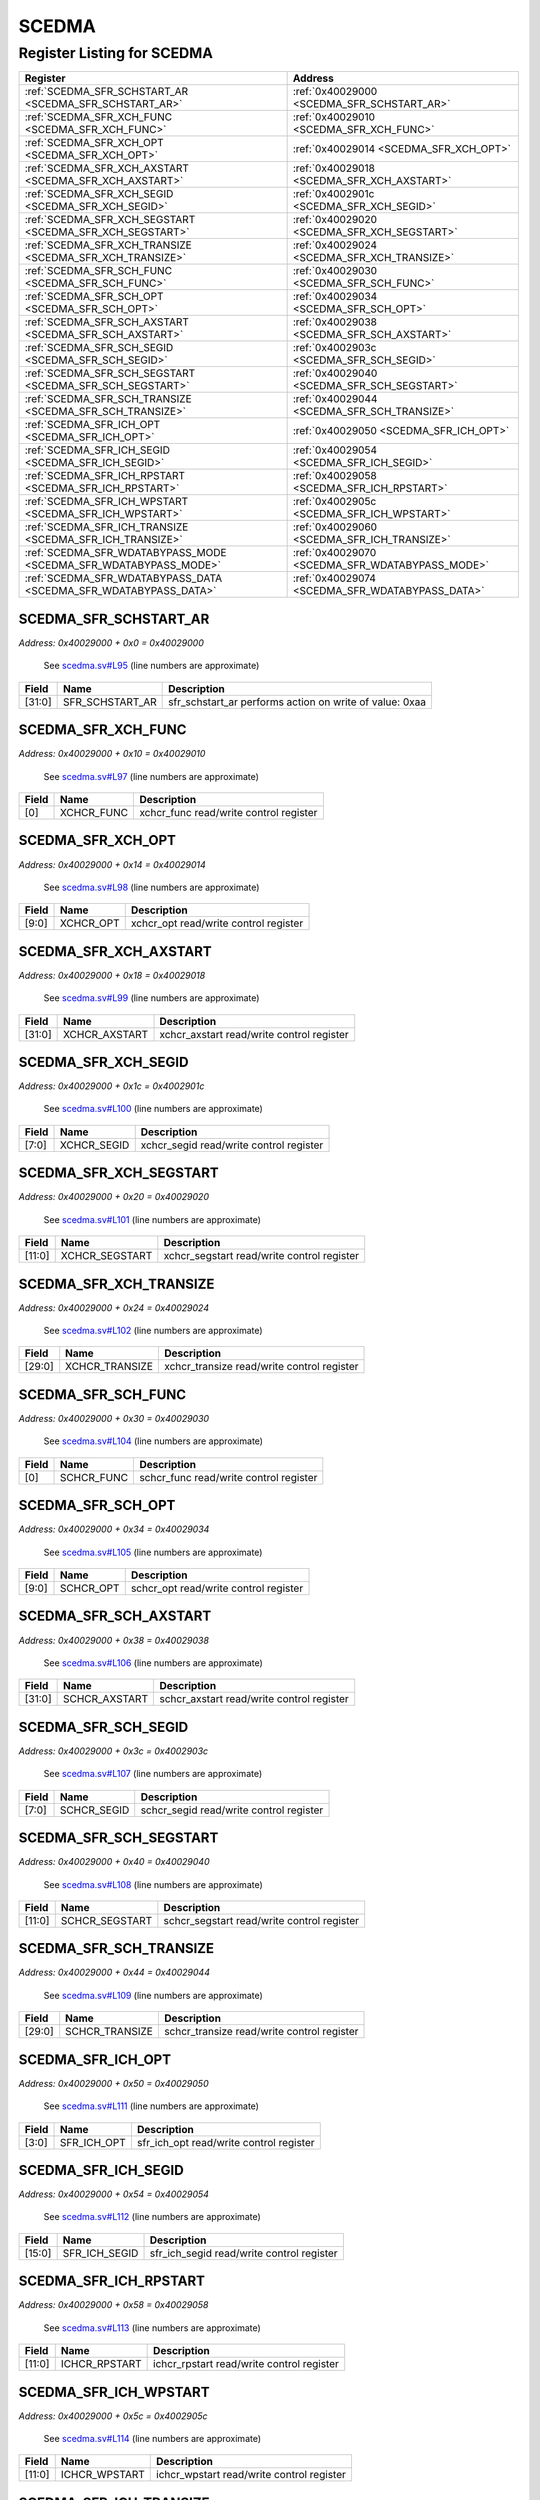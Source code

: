 SCEDMA
======

Register Listing for SCEDMA
---------------------------

+------------------------------------------------------------------+-------------------------------------------------+
| Register                                                         | Address                                         |
+==================================================================+=================================================+
| :ref:`SCEDMA_SFR_SCHSTART_AR <SCEDMA_SFR_SCHSTART_AR>`           | :ref:`0x40029000 <SCEDMA_SFR_SCHSTART_AR>`      |
+------------------------------------------------------------------+-------------------------------------------------+
| :ref:`SCEDMA_SFR_XCH_FUNC <SCEDMA_SFR_XCH_FUNC>`                 | :ref:`0x40029010 <SCEDMA_SFR_XCH_FUNC>`         |
+------------------------------------------------------------------+-------------------------------------------------+
| :ref:`SCEDMA_SFR_XCH_OPT <SCEDMA_SFR_XCH_OPT>`                   | :ref:`0x40029014 <SCEDMA_SFR_XCH_OPT>`          |
+------------------------------------------------------------------+-------------------------------------------------+
| :ref:`SCEDMA_SFR_XCH_AXSTART <SCEDMA_SFR_XCH_AXSTART>`           | :ref:`0x40029018 <SCEDMA_SFR_XCH_AXSTART>`      |
+------------------------------------------------------------------+-------------------------------------------------+
| :ref:`SCEDMA_SFR_XCH_SEGID <SCEDMA_SFR_XCH_SEGID>`               | :ref:`0x4002901c <SCEDMA_SFR_XCH_SEGID>`        |
+------------------------------------------------------------------+-------------------------------------------------+
| :ref:`SCEDMA_SFR_XCH_SEGSTART <SCEDMA_SFR_XCH_SEGSTART>`         | :ref:`0x40029020 <SCEDMA_SFR_XCH_SEGSTART>`     |
+------------------------------------------------------------------+-------------------------------------------------+
| :ref:`SCEDMA_SFR_XCH_TRANSIZE <SCEDMA_SFR_XCH_TRANSIZE>`         | :ref:`0x40029024 <SCEDMA_SFR_XCH_TRANSIZE>`     |
+------------------------------------------------------------------+-------------------------------------------------+
| :ref:`SCEDMA_SFR_SCH_FUNC <SCEDMA_SFR_SCH_FUNC>`                 | :ref:`0x40029030 <SCEDMA_SFR_SCH_FUNC>`         |
+------------------------------------------------------------------+-------------------------------------------------+
| :ref:`SCEDMA_SFR_SCH_OPT <SCEDMA_SFR_SCH_OPT>`                   | :ref:`0x40029034 <SCEDMA_SFR_SCH_OPT>`          |
+------------------------------------------------------------------+-------------------------------------------------+
| :ref:`SCEDMA_SFR_SCH_AXSTART <SCEDMA_SFR_SCH_AXSTART>`           | :ref:`0x40029038 <SCEDMA_SFR_SCH_AXSTART>`      |
+------------------------------------------------------------------+-------------------------------------------------+
| :ref:`SCEDMA_SFR_SCH_SEGID <SCEDMA_SFR_SCH_SEGID>`               | :ref:`0x4002903c <SCEDMA_SFR_SCH_SEGID>`        |
+------------------------------------------------------------------+-------------------------------------------------+
| :ref:`SCEDMA_SFR_SCH_SEGSTART <SCEDMA_SFR_SCH_SEGSTART>`         | :ref:`0x40029040 <SCEDMA_SFR_SCH_SEGSTART>`     |
+------------------------------------------------------------------+-------------------------------------------------+
| :ref:`SCEDMA_SFR_SCH_TRANSIZE <SCEDMA_SFR_SCH_TRANSIZE>`         | :ref:`0x40029044 <SCEDMA_SFR_SCH_TRANSIZE>`     |
+------------------------------------------------------------------+-------------------------------------------------+
| :ref:`SCEDMA_SFR_ICH_OPT <SCEDMA_SFR_ICH_OPT>`                   | :ref:`0x40029050 <SCEDMA_SFR_ICH_OPT>`          |
+------------------------------------------------------------------+-------------------------------------------------+
| :ref:`SCEDMA_SFR_ICH_SEGID <SCEDMA_SFR_ICH_SEGID>`               | :ref:`0x40029054 <SCEDMA_SFR_ICH_SEGID>`        |
+------------------------------------------------------------------+-------------------------------------------------+
| :ref:`SCEDMA_SFR_ICH_RPSTART <SCEDMA_SFR_ICH_RPSTART>`           | :ref:`0x40029058 <SCEDMA_SFR_ICH_RPSTART>`      |
+------------------------------------------------------------------+-------------------------------------------------+
| :ref:`SCEDMA_SFR_ICH_WPSTART <SCEDMA_SFR_ICH_WPSTART>`           | :ref:`0x4002905c <SCEDMA_SFR_ICH_WPSTART>`      |
+------------------------------------------------------------------+-------------------------------------------------+
| :ref:`SCEDMA_SFR_ICH_TRANSIZE <SCEDMA_SFR_ICH_TRANSIZE>`         | :ref:`0x40029060 <SCEDMA_SFR_ICH_TRANSIZE>`     |
+------------------------------------------------------------------+-------------------------------------------------+
| :ref:`SCEDMA_SFR_WDATABYPASS_MODE <SCEDMA_SFR_WDATABYPASS_MODE>` | :ref:`0x40029070 <SCEDMA_SFR_WDATABYPASS_MODE>` |
+------------------------------------------------------------------+-------------------------------------------------+
| :ref:`SCEDMA_SFR_WDATABYPASS_DATA <SCEDMA_SFR_WDATABYPASS_DATA>` | :ref:`0x40029074 <SCEDMA_SFR_WDATABYPASS_DATA>` |
+------------------------------------------------------------------+-------------------------------------------------+

SCEDMA_SFR_SCHSTART_AR
^^^^^^^^^^^^^^^^^^^^^^

`Address: 0x40029000 + 0x0 = 0x40029000`

    See `scedma.sv#L95 <https://github.com/baochip/baochip-1x/blob/main/rtl/modules/
    crypto_top/rtl/scedma.sv#L95>`__ (line numbers are approximate)

    .. wavedrom::
        :caption: SCEDMA_SFR_SCHSTART_AR

        {
            "reg": [
                {"name": "sfr_schstart_ar",  "type": 4, "bits": 32}
            ], "config": {"hspace": 400, "bits": 32, "lanes": 1 }, "options": {"hspace": 400, "bits": 32, "lanes": 1}
        }


+--------+-----------------+---------------------------------------------------------+
| Field  | Name            | Description                                             |
+========+=================+=========================================================+
| [31:0] | SFR_SCHSTART_AR | sfr_schstart_ar performs action on write of value: 0xaa |
+--------+-----------------+---------------------------------------------------------+

SCEDMA_SFR_XCH_FUNC
^^^^^^^^^^^^^^^^^^^

`Address: 0x40029000 + 0x10 = 0x40029010`

    See `scedma.sv#L97 <https://github.com/baochip/baochip-1x/blob/main/rtl/modules/
    crypto_top/rtl/scedma.sv#L97>`__ (line numbers are approximate)

    .. wavedrom::
        :caption: SCEDMA_SFR_XCH_FUNC

        {
            "reg": [
                {"name": "xchcr_func",  "bits": 1},
                {"bits": 31}
            ], "config": {"hspace": 400, "bits": 32, "lanes": 4 }, "options": {"hspace": 400, "bits": 32, "lanes": 4}
        }


+-------+------------+----------------------------------------+
| Field | Name       | Description                            |
+=======+============+========================================+
| [0]   | XCHCR_FUNC | xchcr_func read/write control register |
+-------+------------+----------------------------------------+

SCEDMA_SFR_XCH_OPT
^^^^^^^^^^^^^^^^^^

`Address: 0x40029000 + 0x14 = 0x40029014`

    See `scedma.sv#L98 <https://github.com/baochip/baochip-1x/blob/main/rtl/modules/
    crypto_top/rtl/scedma.sv#L98>`__ (line numbers are approximate)

    .. wavedrom::
        :caption: SCEDMA_SFR_XCH_OPT

        {
            "reg": [
                {"name": "xchcr_opt",  "bits": 10},
                {"bits": 22}
            ], "config": {"hspace": 400, "bits": 32, "lanes": 1 }, "options": {"hspace": 400, "bits": 32, "lanes": 1}
        }


+-------+-----------+---------------------------------------+
| Field | Name      | Description                           |
+=======+===========+=======================================+
| [9:0] | XCHCR_OPT | xchcr_opt read/write control register |
+-------+-----------+---------------------------------------+

SCEDMA_SFR_XCH_AXSTART
^^^^^^^^^^^^^^^^^^^^^^

`Address: 0x40029000 + 0x18 = 0x40029018`

    See `scedma.sv#L99 <https://github.com/baochip/baochip-1x/blob/main/rtl/modules/
    crypto_top/rtl/scedma.sv#L99>`__ (line numbers are approximate)

    .. wavedrom::
        :caption: SCEDMA_SFR_XCH_AXSTART

        {
            "reg": [
                {"name": "xchcr_axstart",  "bits": 32}
            ], "config": {"hspace": 400, "bits": 32, "lanes": 1 }, "options": {"hspace": 400, "bits": 32, "lanes": 1}
        }


+--------+---------------+-------------------------------------------+
| Field  | Name          | Description                               |
+========+===============+===========================================+
| [31:0] | XCHCR_AXSTART | xchcr_axstart read/write control register |
+--------+---------------+-------------------------------------------+

SCEDMA_SFR_XCH_SEGID
^^^^^^^^^^^^^^^^^^^^

`Address: 0x40029000 + 0x1c = 0x4002901c`

    See `scedma.sv#L100 <https://github.com/baochip/baochip-1x/blob/main/rtl/modules
    /crypto_top/rtl/scedma.sv#L100>`__ (line numbers are approximate)

    .. wavedrom::
        :caption: SCEDMA_SFR_XCH_SEGID

        {
            "reg": [
                {"name": "xchcr_segid",  "bits": 8},
                {"bits": 24}
            ], "config": {"hspace": 400, "bits": 32, "lanes": 1 }, "options": {"hspace": 400, "bits": 32, "lanes": 1}
        }


+-------+-------------+-----------------------------------------+
| Field | Name        | Description                             |
+=======+=============+=========================================+
| [7:0] | XCHCR_SEGID | xchcr_segid read/write control register |
+-------+-------------+-----------------------------------------+

SCEDMA_SFR_XCH_SEGSTART
^^^^^^^^^^^^^^^^^^^^^^^

`Address: 0x40029000 + 0x20 = 0x40029020`

    See `scedma.sv#L101 <https://github.com/baochip/baochip-1x/blob/main/rtl/modules
    /crypto_top/rtl/scedma.sv#L101>`__ (line numbers are approximate)

    .. wavedrom::
        :caption: SCEDMA_SFR_XCH_SEGSTART

        {
            "reg": [
                {"name": "xchcr_segstart",  "bits": 12},
                {"bits": 20}
            ], "config": {"hspace": 400, "bits": 32, "lanes": 1 }, "options": {"hspace": 400, "bits": 32, "lanes": 1}
        }


+--------+----------------+--------------------------------------------+
| Field  | Name           | Description                                |
+========+================+============================================+
| [11:0] | XCHCR_SEGSTART | xchcr_segstart read/write control register |
+--------+----------------+--------------------------------------------+

SCEDMA_SFR_XCH_TRANSIZE
^^^^^^^^^^^^^^^^^^^^^^^

`Address: 0x40029000 + 0x24 = 0x40029024`

    See `scedma.sv#L102 <https://github.com/baochip/baochip-1x/blob/main/rtl/modules
    /crypto_top/rtl/scedma.sv#L102>`__ (line numbers are approximate)

    .. wavedrom::
        :caption: SCEDMA_SFR_XCH_TRANSIZE

        {
            "reg": [
                {"name": "xchcr_transize",  "bits": 30},
                {"bits": 2}
            ], "config": {"hspace": 400, "bits": 32, "lanes": 1 }, "options": {"hspace": 400, "bits": 32, "lanes": 1}
        }


+--------+----------------+--------------------------------------------+
| Field  | Name           | Description                                |
+========+================+============================================+
| [29:0] | XCHCR_TRANSIZE | xchcr_transize read/write control register |
+--------+----------------+--------------------------------------------+

SCEDMA_SFR_SCH_FUNC
^^^^^^^^^^^^^^^^^^^

`Address: 0x40029000 + 0x30 = 0x40029030`

    See `scedma.sv#L104 <https://github.com/baochip/baochip-1x/blob/main/rtl/modules
    /crypto_top/rtl/scedma.sv#L104>`__ (line numbers are approximate)

    .. wavedrom::
        :caption: SCEDMA_SFR_SCH_FUNC

        {
            "reg": [
                {"name": "schcr_func",  "bits": 1},
                {"bits": 31}
            ], "config": {"hspace": 400, "bits": 32, "lanes": 4 }, "options": {"hspace": 400, "bits": 32, "lanes": 4}
        }


+-------+------------+----------------------------------------+
| Field | Name       | Description                            |
+=======+============+========================================+
| [0]   | SCHCR_FUNC | schcr_func read/write control register |
+-------+------------+----------------------------------------+

SCEDMA_SFR_SCH_OPT
^^^^^^^^^^^^^^^^^^

`Address: 0x40029000 + 0x34 = 0x40029034`

    See `scedma.sv#L105 <https://github.com/baochip/baochip-1x/blob/main/rtl/modules
    /crypto_top/rtl/scedma.sv#L105>`__ (line numbers are approximate)

    .. wavedrom::
        :caption: SCEDMA_SFR_SCH_OPT

        {
            "reg": [
                {"name": "schcr_opt",  "bits": 10},
                {"bits": 22}
            ], "config": {"hspace": 400, "bits": 32, "lanes": 1 }, "options": {"hspace": 400, "bits": 32, "lanes": 1}
        }


+-------+-----------+---------------------------------------+
| Field | Name      | Description                           |
+=======+===========+=======================================+
| [9:0] | SCHCR_OPT | schcr_opt read/write control register |
+-------+-----------+---------------------------------------+

SCEDMA_SFR_SCH_AXSTART
^^^^^^^^^^^^^^^^^^^^^^

`Address: 0x40029000 + 0x38 = 0x40029038`

    See `scedma.sv#L106 <https://github.com/baochip/baochip-1x/blob/main/rtl/modules
    /crypto_top/rtl/scedma.sv#L106>`__ (line numbers are approximate)

    .. wavedrom::
        :caption: SCEDMA_SFR_SCH_AXSTART

        {
            "reg": [
                {"name": "schcr_axstart",  "bits": 32}
            ], "config": {"hspace": 400, "bits": 32, "lanes": 1 }, "options": {"hspace": 400, "bits": 32, "lanes": 1}
        }


+--------+---------------+-------------------------------------------+
| Field  | Name          | Description                               |
+========+===============+===========================================+
| [31:0] | SCHCR_AXSTART | schcr_axstart read/write control register |
+--------+---------------+-------------------------------------------+

SCEDMA_SFR_SCH_SEGID
^^^^^^^^^^^^^^^^^^^^

`Address: 0x40029000 + 0x3c = 0x4002903c`

    See `scedma.sv#L107 <https://github.com/baochip/baochip-1x/blob/main/rtl/modules
    /crypto_top/rtl/scedma.sv#L107>`__ (line numbers are approximate)

    .. wavedrom::
        :caption: SCEDMA_SFR_SCH_SEGID

        {
            "reg": [
                {"name": "schcr_segid",  "bits": 8},
                {"bits": 24}
            ], "config": {"hspace": 400, "bits": 32, "lanes": 1 }, "options": {"hspace": 400, "bits": 32, "lanes": 1}
        }


+-------+-------------+-----------------------------------------+
| Field | Name        | Description                             |
+=======+=============+=========================================+
| [7:0] | SCHCR_SEGID | schcr_segid read/write control register |
+-------+-------------+-----------------------------------------+

SCEDMA_SFR_SCH_SEGSTART
^^^^^^^^^^^^^^^^^^^^^^^

`Address: 0x40029000 + 0x40 = 0x40029040`

    See `scedma.sv#L108 <https://github.com/baochip/baochip-1x/blob/main/rtl/modules
    /crypto_top/rtl/scedma.sv#L108>`__ (line numbers are approximate)

    .. wavedrom::
        :caption: SCEDMA_SFR_SCH_SEGSTART

        {
            "reg": [
                {"name": "schcr_segstart",  "bits": 12},
                {"bits": 20}
            ], "config": {"hspace": 400, "bits": 32, "lanes": 1 }, "options": {"hspace": 400, "bits": 32, "lanes": 1}
        }


+--------+----------------+--------------------------------------------+
| Field  | Name           | Description                                |
+========+================+============================================+
| [11:0] | SCHCR_SEGSTART | schcr_segstart read/write control register |
+--------+----------------+--------------------------------------------+

SCEDMA_SFR_SCH_TRANSIZE
^^^^^^^^^^^^^^^^^^^^^^^

`Address: 0x40029000 + 0x44 = 0x40029044`

    See `scedma.sv#L109 <https://github.com/baochip/baochip-1x/blob/main/rtl/modules
    /crypto_top/rtl/scedma.sv#L109>`__ (line numbers are approximate)

    .. wavedrom::
        :caption: SCEDMA_SFR_SCH_TRANSIZE

        {
            "reg": [
                {"name": "schcr_transize",  "bits": 30},
                {"bits": 2}
            ], "config": {"hspace": 400, "bits": 32, "lanes": 1 }, "options": {"hspace": 400, "bits": 32, "lanes": 1}
        }


+--------+----------------+--------------------------------------------+
| Field  | Name           | Description                                |
+========+================+============================================+
| [29:0] | SCHCR_TRANSIZE | schcr_transize read/write control register |
+--------+----------------+--------------------------------------------+

SCEDMA_SFR_ICH_OPT
^^^^^^^^^^^^^^^^^^

`Address: 0x40029000 + 0x50 = 0x40029050`

    See `scedma.sv#L111 <https://github.com/baochip/baochip-1x/blob/main/rtl/modules
    /crypto_top/rtl/scedma.sv#L111>`__ (line numbers are approximate)

    .. wavedrom::
        :caption: SCEDMA_SFR_ICH_OPT

        {
            "reg": [
                {"name": "sfr_ich_opt",  "bits": 4},
                {"bits": 28}
            ], "config": {"hspace": 400, "bits": 32, "lanes": 4 }, "options": {"hspace": 400, "bits": 32, "lanes": 4}
        }


+-------+-------------+-----------------------------------------+
| Field | Name        | Description                             |
+=======+=============+=========================================+
| [3:0] | SFR_ICH_OPT | sfr_ich_opt read/write control register |
+-------+-------------+-----------------------------------------+

SCEDMA_SFR_ICH_SEGID
^^^^^^^^^^^^^^^^^^^^

`Address: 0x40029000 + 0x54 = 0x40029054`

    See `scedma.sv#L112 <https://github.com/baochip/baochip-1x/blob/main/rtl/modules
    /crypto_top/rtl/scedma.sv#L112>`__ (line numbers are approximate)

    .. wavedrom::
        :caption: SCEDMA_SFR_ICH_SEGID

        {
            "reg": [
                {"name": "sfr_ich_segid",  "bits": 16},
                {"bits": 16}
            ], "config": {"hspace": 400, "bits": 32, "lanes": 1 }, "options": {"hspace": 400, "bits": 32, "lanes": 1}
        }


+--------+---------------+-------------------------------------------+
| Field  | Name          | Description                               |
+========+===============+===========================================+
| [15:0] | SFR_ICH_SEGID | sfr_ich_segid read/write control register |
+--------+---------------+-------------------------------------------+

SCEDMA_SFR_ICH_RPSTART
^^^^^^^^^^^^^^^^^^^^^^

`Address: 0x40029000 + 0x58 = 0x40029058`

    See `scedma.sv#L113 <https://github.com/baochip/baochip-1x/blob/main/rtl/modules
    /crypto_top/rtl/scedma.sv#L113>`__ (line numbers are approximate)

    .. wavedrom::
        :caption: SCEDMA_SFR_ICH_RPSTART

        {
            "reg": [
                {"name": "ichcr_rpstart",  "bits": 12},
                {"bits": 20}
            ], "config": {"hspace": 400, "bits": 32, "lanes": 1 }, "options": {"hspace": 400, "bits": 32, "lanes": 1}
        }


+--------+---------------+-------------------------------------------+
| Field  | Name          | Description                               |
+========+===============+===========================================+
| [11:0] | ICHCR_RPSTART | ichcr_rpstart read/write control register |
+--------+---------------+-------------------------------------------+

SCEDMA_SFR_ICH_WPSTART
^^^^^^^^^^^^^^^^^^^^^^

`Address: 0x40029000 + 0x5c = 0x4002905c`

    See `scedma.sv#L114 <https://github.com/baochip/baochip-1x/blob/main/rtl/modules
    /crypto_top/rtl/scedma.sv#L114>`__ (line numbers are approximate)

    .. wavedrom::
        :caption: SCEDMA_SFR_ICH_WPSTART

        {
            "reg": [
                {"name": "ichcr_wpstart",  "bits": 12},
                {"bits": 20}
            ], "config": {"hspace": 400, "bits": 32, "lanes": 1 }, "options": {"hspace": 400, "bits": 32, "lanes": 1}
        }


+--------+---------------+-------------------------------------------+
| Field  | Name          | Description                               |
+========+===============+===========================================+
| [11:0] | ICHCR_WPSTART | ichcr_wpstart read/write control register |
+--------+---------------+-------------------------------------------+

SCEDMA_SFR_ICH_TRANSIZE
^^^^^^^^^^^^^^^^^^^^^^^

`Address: 0x40029000 + 0x60 = 0x40029060`

    See `scedma.sv#L115 <https://github.com/baochip/baochip-1x/blob/main/rtl/modules
    /crypto_top/rtl/scedma.sv#L115>`__ (line numbers are approximate)

    .. wavedrom::
        :caption: SCEDMA_SFR_ICH_TRANSIZE

        {
            "reg": [
                {"name": "ichcr_transize",  "bits": 12},
                {"bits": 20}
            ], "config": {"hspace": 400, "bits": 32, "lanes": 1 }, "options": {"hspace": 400, "bits": 32, "lanes": 1}
        }


+--------+----------------+--------------------------------------------+
| Field  | Name           | Description                                |
+========+================+============================================+
| [11:0] | ICHCR_TRANSIZE | ichcr_transize read/write control register |
+--------+----------------+--------------------------------------------+

SCEDMA_SFR_WDATABYPASS_MODE
^^^^^^^^^^^^^^^^^^^^^^^^^^^

`Address: 0x40029000 + 0x70 = 0x40029070`

    See `scedma.sv#L117 <https://github.com/baochip/baochip-1x/blob/main/rtl/modules
    /crypto_top/rtl/scedma.sv#L117>`__ (line numbers are approximate)

    .. wavedrom::
        :caption: SCEDMA_SFR_WDATABYPASS_MODE

        {
            "reg": [
                {"name": "sfr_wdatabypass_mode",  "bits": 2},
                {"bits": 30}
            ], "config": {"hspace": 400, "bits": 32, "lanes": 4 }, "options": {"hspace": 400, "bits": 32, "lanes": 4}
        }


+-------+----------------------+--------------------------------------------------+
| Field | Name                 | Description                                      |
+=======+======================+==================================================+
| [1:0] | SFR_WDATABYPASS_MODE | sfr_wdatabypass_mode read/write control register |
+-------+----------------------+--------------------------------------------------+

SCEDMA_SFR_WDATABYPASS_DATA
^^^^^^^^^^^^^^^^^^^^^^^^^^^

`Address: 0x40029000 + 0x74 = 0x40029074`

    See `scedma.sv#L118 <https://github.com/baochip/baochip-1x/blob/main/rtl/modules
    /crypto_top/rtl/scedma.sv#L118>`__ (line numbers are approximate)

    .. wavedrom::
        :caption: SCEDMA_SFR_WDATABYPASS_DATA

        {
            "reg": [
                {"name": "sfr_wdatabypass_data",  "bits": 32}
            ], "config": {"hspace": 400, "bits": 32, "lanes": 1 }, "options": {"hspace": 400, "bits": 32, "lanes": 1}
        }


+--------+----------------------+--------------------------------------------------+
| Field  | Name                 | Description                                      |
+========+======================+==================================================+
| [31:0] | SFR_WDATABYPASS_DATA | sfr_wdatabypass_data read/write control register |
+--------+----------------------+--------------------------------------------------+

